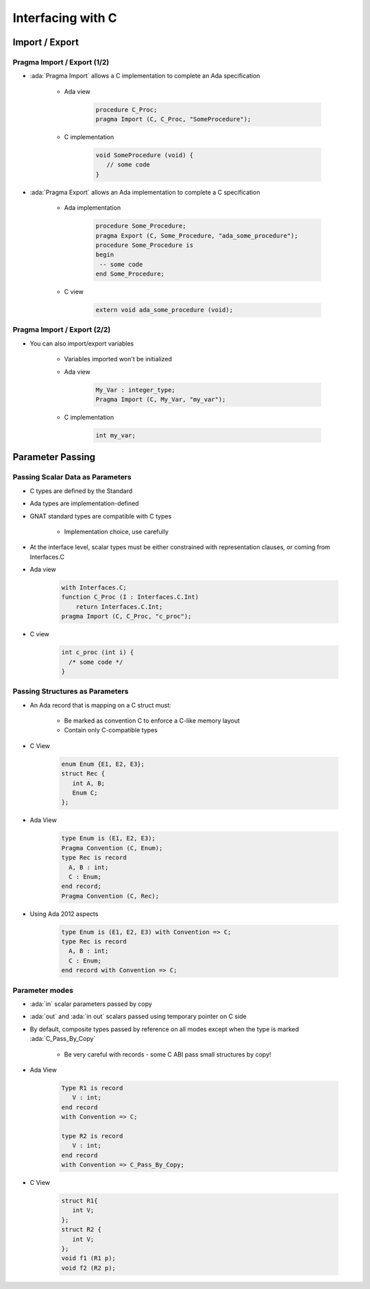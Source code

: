 **********************
Interfacing with C
**********************

..
    Coding language

.. role:: ada(code)
    :language: Ada

.. role:: C(code)
    :language: C

.. role:: cpp(code)
    :language: C++

..
    Math symbols

.. |rightarrow| replace:: :math:`\rightarrow`
.. |forall| replace:: :math:`\forall`
.. |exists| replace:: :math:`\exists`
.. |equivalent| replace:: :math:`\iff`
.. |le| replace:: :math:`\le`
.. |ge| replace:: :math:`\ge`
.. |lt| replace:: :math:`<`
.. |gt| replace:: :math:`>`

..
    Miscellaneous symbols

.. |checkmark| replace:: :math:`\checkmark`

=================
Import / Export
=================

------------------------------
Pragma Import / Export (1/2)
------------------------------

* :ada:`Pragma Import` allows a C implementation to complete an Ada specification

   - Ada view

      .. code:: Ada

         procedure C_Proc;
         pragma Import (C, C_Proc, "SomeProcedure");

   - C implementation

       .. code:: C

          void SomeProcedure (void) {
             // some code
          }

* :ada:`Pragma Export` allows an Ada implementation to complete a C specification

   - Ada implementation

       .. code:: Ada

          procedure Some_Procedure;
          pragma Export (C, Some_Procedure, "ada_some_procedure");
          procedure Some_Procedure is
          begin
           -- some code
          end Some_Procedure;

   - C view

       .. code:: C

          extern void ada_some_procedure (void);

------------------------------
Pragma Import / Export (2/2)
------------------------------

* You can also import/export variables

   - Variables imported won't be initialized
   - Ada view

      .. code:: Ada

         My_Var : integer_type;
         Pragma Import (C, My_Var, "my_var");

   - C implementation

      .. code:: C

         int my_var;

===================
Parameter Passing
===================

-----------------------------------
Passing Scalar Data as Parameters
-----------------------------------

* C types are defined by the Standard
* Ada types are implementation-defined
* GNAT standard types are compatible with C types

   - Implementation choice, use carefully

* At the interface level, scalar types must be either constrained with representation clauses, or coming from Interfaces.C
* Ada view

   .. code:: Ada

      with Interfaces.C;
      function C_Proc (I : Interfaces.C.Int)
          return Interfaces.C.Int;
      pragma Import (C, C_Proc, "c_proc");

* C view

   .. code:: C

     int c_proc (int i) {
       /* some code */
     }

-----------------------------------
Passing Structures as Parameters
-----------------------------------

* An Ada record that is mapping on a C struct must:

   - Be marked as convention C to enforce a C-like memory layout
   - Contain only C-compatible types

* C View

   .. code:: C

     enum Enum {E1, E2, E3};
     struct Rec {
        int A, B;
        Enum C;
     };

* Ada View

   .. code:: Ada

     type Enum is (E1, E2, E3);
     Pragma Convention (C, Enum);
     type Rec is record
       A, B : int;
       C : Enum;
     end record;
     Pragma Convention (C, Rec);

* Using Ada 2012 aspects

   .. code:: Ada

     type Enum is (E1, E2, E3) with Convention => C;
     type Rec is record
       A, B : int;
       C : Enum;
     end record with Convention => C;

-----------------
Parameter modes
-----------------

* :ada:`in` scalar parameters passed by copy
* :ada:`out` and :ada:`in out` scalars passed using temporary pointer on C side
* By default, composite types passed by reference on all modes except when the type is marked :ada:`C_Pass_By_Copy`

   - Be very careful with records - some C ABI pass small structures by copy!

* Ada View

   .. code:: Ada

      Type R1 is record
         V : int;
      end record
      with Convention => C;

      type R2 is record
         V : int;
      end record
      with Convention => C_Pass_By_Copy;

* C View

   .. code:: C

      struct R1{
         int V;
      };
      struct R2 {
         int V;
      };
      void f1 (R1 p);
      void f2 (R2 p);
